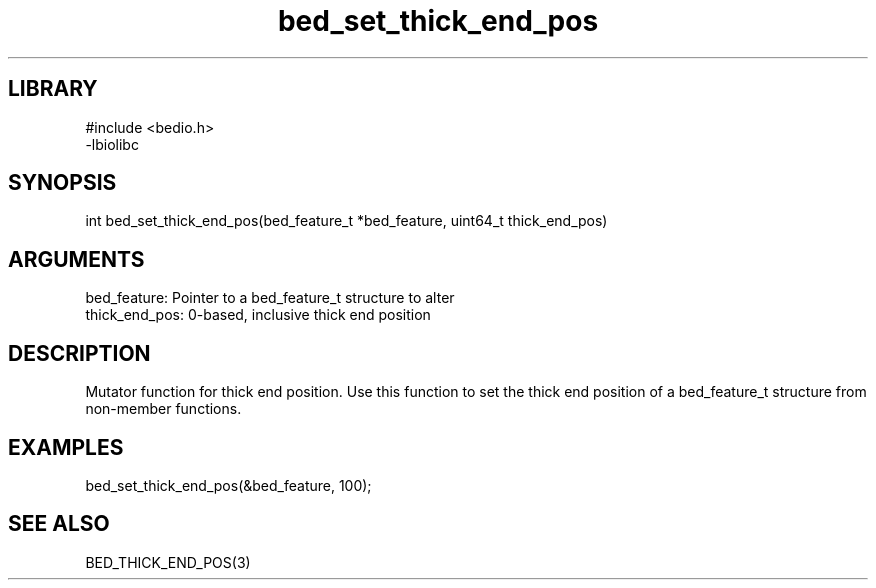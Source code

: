 \" Generated by c2man from bed_set_thick_end_pos.c
.TH bed_set_thick_end_pos 3

.SH LIBRARY
\" Indicate #includes, library name, -L and -l flags
.nf
.na
#include <bedio.h>
-lbiolibc
.ad
.fi

\" Convention:
\" Underline anything that is typed verbatim - commands, etc.
.SH SYNOPSIS
.PP
.nf 
.na
int     bed_set_thick_end_pos(bed_feature_t *bed_feature, uint64_t thick_end_pos)
.ad
.fi

.SH ARGUMENTS
.nf
.na
bed_feature:    Pointer to a bed_feature_t structure to alter
thick_end_pos:  0-based, inclusive thick end position
.ad
.fi

.SH DESCRIPTION

Mutator function for thick end position.  Use this function to set
the thick end position of a bed_feature_t structure from
non-member functions.

.SH EXAMPLES
.nf
.na

bed_set_thick_end_pos(&bed_feature, 100);
.ad
.fi

.SH SEE ALSO

BED_THICK_END_POS(3)


